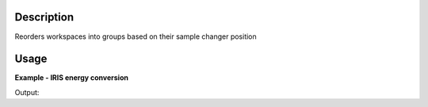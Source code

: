 .. algorithm::

.. summary::

.. relatedalgorithms::

.. properties::

Description
-----------

Reorders workspaces into groups based on their sample changer position

Usage
-----

**Example - IRIS energy conversion**

.. testcode:: ExIRISReduction

   indirect_reductions = ISISIndirectEnergyTransfer(InputFiles='IRS94297.nxs, IRS94298.nxs, IRS94299.nxs',
                                                    OutputWorkspace='IndirectReductions',
                                                    Instrument='IRIS',
                                                    Analyser='graphite',
                                                    Reflection='002',
                                                    SpectraRange=[3, 53])

   grouped_workspaces = GroupBySampleChangerPosition(InputWorkspace=indirect_reductions, OutputGroupPrefix='Indirect', OutputGroupSuffix='Reductions')

   for workspace_name in grouped_workspaces:
      print(mtd[workspace_name].getNames()[0])

Output:

.. testoutput:: ExIRISReduction

   iris94297_graphite002_red
   iris94298_graphite002_red
   iris94299_graphite002_red

.. categories::

.. sourcelink::
